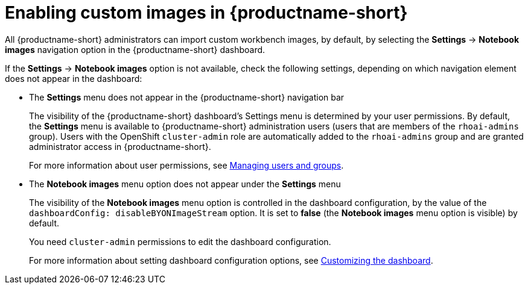 :_module-type: PROCEDURE

[id='enabling-custom-images_{context}']
= Enabling custom images in {productname-short}

All {productname-short} administrators can import custom workbench images, by default, by selecting the *Settings* -> *Notebook images* navigation option in the {productname-short} dashboard.

If the *Settings* -> *Notebook images* option is not available, check the following settings, depending on which navigation element does not appear in the dashboard:

* The *Settings* menu does not appear in the {productname-short} navigation bar
+
The visibility of the {productname-short} dashboard's Settings menu is determined by your user permissions. By default, the *Settings* menu is available to {productname-short} administration users (users that are members of the `rhoai-admins` group). Users with the OpenShift `cluster-admin` role are automatically added to the `rhoai-admins` group and are granted administrator access in {productname-short}. 
+ 
ifdef::upstream[]
For more information about user permissions, see link:{odhdocshome}/managing-odh/#managing-groups-and-users[Managing users and groups].
endif::[]
ifndef::upstream[]
For more information about user permissions, see link:{rhoaidocshome}{default-format-url}/managing_openshift_ai/managing-users-and-groups[Managing users and groups].
endif::[]
* The *Notebook images* menu option does not appear under the *Settings* menu
+
The visibility of the *Notebook images* menu option is controlled in the dashboard configuration, by the value of the `dashboardConfig: disableBYONImageStream` option. It is set to *false* (the *Notebook images* menu option is visible) by default. 
+
You need `cluster-admin` permissions to edit the dashboard configuration. 
+
ifdef::upstream[]
For more information about setting dashboard configuration options, see link:{odhdocshome}/managing-odh/#customizing-the-dashboard[Customizing the dashboard].
endif::[]
ifndef::upstream[]
For more information about setting dashboard configuration options, see link:{rhoaidocshome}{default-format-url}/managing_openshift_ai/customizing-the-dashboard[Customizing the dashboard].
endif::[]